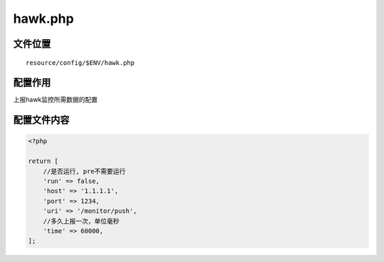 hawk.php
========

文件位置
~~~~~~~~

::

    resource/config/$ENV/hawk.php

配置作用
~~~~~~~~

上报hawk监控所需数据的配置

配置文件内容
~~~~~~~~~~~~

.. code:: php

    <?php

    return [
        //是否运行, pre不需要运行
        'run' => false,
        'host' => '1.1.1.1',
        'port' => 1234,
        'uri' => '/monitor/push',
        //多久上报一次，单位毫秒
        'time' => 60000,
    ];
